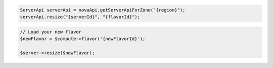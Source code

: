 .. code-block:: csharp

.. code-block:: java

    ServerApi serverApi = novaApi.getServerApiForZone("{region}");
    serverApi.resize("{serverId}", "{flavorId}");

.. code-block:: javascript

.. code-block:: php

    // Load your new flavor
    $newFlavor = $compute->flavor('{newFlavorId}');

    $server->resize($newFlavor);

.. code-block:: python

.. code-block:: ruby

.. .. code-block:: shell

    #first you should get the flavor ref number from flavor listing
    $curl -X PUT $endpoint/{serverId}/action \ -d \
    '{
    "resize" : {
        "flavorRef" : "{flavorRefNumber}"
     }
    }' \
    -H "X-Auth-Token: $token" | python -m json.tool